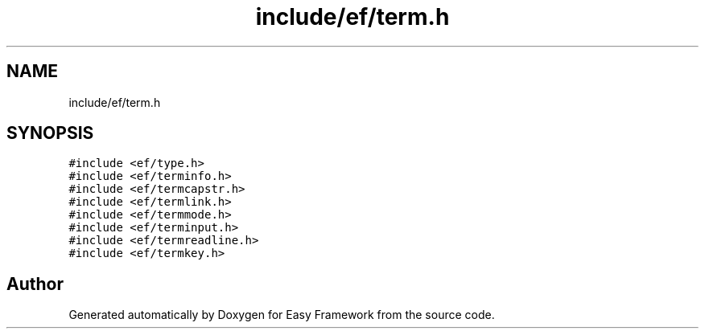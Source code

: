 .TH "include/ef/term.h" 3 "Thu Apr 23 2020" "Version 0.4.5" "Easy Framework" \" -*- nroff -*-
.ad l
.nh
.SH NAME
include/ef/term.h
.SH SYNOPSIS
.br
.PP
\fC#include <ef/type\&.h>\fP
.br
\fC#include <ef/terminfo\&.h>\fP
.br
\fC#include <ef/termcapstr\&.h>\fP
.br
\fC#include <ef/termlink\&.h>\fP
.br
\fC#include <ef/termmode\&.h>\fP
.br
\fC#include <ef/terminput\&.h>\fP
.br
\fC#include <ef/termreadline\&.h>\fP
.br
\fC#include <ef/termkey\&.h>\fP
.br

.SH "Author"
.PP 
Generated automatically by Doxygen for Easy Framework from the source code\&.
